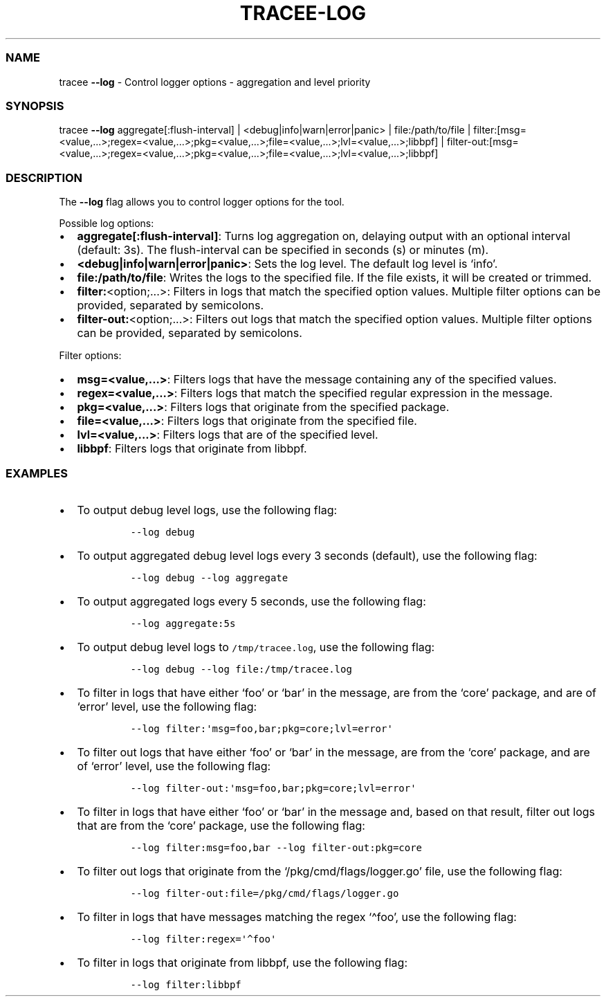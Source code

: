 .\" Automatically generated by Pandoc 2.9.2.1
.\"
.TH "TRACEE-LOG" "1" "2023/10" "" "Tracee Log Flag Manual"
.hy
.SS NAME
.PP
tracee \f[B]--log\f[R] - Control logger options - aggregation and level
priority
.SS SYNOPSIS
.PP
tracee \f[B]--log\f[R] aggregate[:flush-interval] |
<debug|info|warn|error|panic> | file:/path/to/file |
filter:[msg=<value,\&...>;regex=<value,\&...>;pkg=<value,\&...>;file=<value,\&...>;lvl=<value,\&...>;libbpf]
|
filter-out:[msg=<value,\&...>;regex=<value,\&...>;pkg=<value,\&...>;file=<value,\&...>;lvl=<value,\&...>;libbpf]
.SS DESCRIPTION
.PP
The \f[B]--log\f[R] flag allows you to control logger options for the
tool.
.PP
Possible log options:
.IP \[bu] 2
\f[B]aggregate[:flush-interval]\f[R]: Turns log aggregation on, delaying
output with an optional interval (default: 3s).
The flush-interval can be specified in seconds (s) or minutes (m).
.IP \[bu] 2
\f[B]<debug|info|warn|error|panic>\f[R]: Sets the log level.
The default log level is `info'.
.IP \[bu] 2
\f[B]file:/path/to/file\f[R]: Writes the logs to the specified file.
If the file exists, it will be created or trimmed.
.IP \[bu] 2
\f[B]filter:\f[R]<option;\&...>: Filters in logs that match the
specified option values.
Multiple filter options can be provided, separated by semicolons.
.IP \[bu] 2
\f[B]filter-out:\f[R]<option;\&...>: Filters out logs that match the
specified option values.
Multiple filter options can be provided, separated by semicolons.
.PP
Filter options:
.IP \[bu] 2
\f[B]msg=<value,\&...>\f[R]: Filters logs that have the message
containing any of the specified values.
.IP \[bu] 2
\f[B]regex=<value,\&...>\f[R]: Filters logs that match the specified
regular expression in the message.
.IP \[bu] 2
\f[B]pkg=<value,\&...>\f[R]: Filters logs that originate from the
specified package.
.IP \[bu] 2
\f[B]file=<value,\&...>\f[R]: Filters logs that originate from the
specified file.
.IP \[bu] 2
\f[B]lvl=<value,\&...>\f[R]: Filters logs that are of the specified
level.
.IP \[bu] 2
\f[B]libbpf\f[R]: Filters logs that originate from libbpf.
.SS EXAMPLES
.IP \[bu] 2
To output debug level logs, use the following flag:
.RS 2
.IP
.nf
\f[C]
--log debug
\f[R]
.fi
.RE
.IP \[bu] 2
To output aggregated debug level logs every 3 seconds (default), use the
following flag:
.RS 2
.IP
.nf
\f[C]
--log debug --log aggregate
\f[R]
.fi
.RE
.IP \[bu] 2
To output aggregated logs every 5 seconds, use the following flag:
.RS 2
.IP
.nf
\f[C]
--log aggregate:5s
\f[R]
.fi
.RE
.IP \[bu] 2
To output debug level logs to \f[C]/tmp/tracee.log\f[R], use the
following flag:
.RS 2
.IP
.nf
\f[C]
--log debug --log file:/tmp/tracee.log
\f[R]
.fi
.RE
.IP \[bu] 2
To filter in logs that have either `foo' or `bar' in the message, are
from the `core' package, and are of `error' level, use the following
flag:
.RS 2
.IP
.nf
\f[C]
--log filter:\[aq]msg=foo,bar;pkg=core;lvl=error\[aq]
\f[R]
.fi
.RE
.IP \[bu] 2
To filter out logs that have either `foo' or `bar' in the message, are
from the `core' package, and are of `error' level, use the following
flag:
.RS 2
.IP
.nf
\f[C]
--log filter-out:\[aq]msg=foo,bar;pkg=core;lvl=error\[aq]
\f[R]
.fi
.RE
.IP \[bu] 2
To filter in logs that have either `foo' or `bar' in the message and,
based on that result, filter out logs that are from the `core' package,
use the following flag:
.RS 2
.IP
.nf
\f[C]
--log filter:msg=foo,bar --log filter-out:pkg=core
\f[R]
.fi
.RE
.IP \[bu] 2
To filter out logs that originate from the `/pkg/cmd/flags/logger.go'
file, use the following flag:
.RS 2
.IP
.nf
\f[C]
--log filter-out:file=/pkg/cmd/flags/logger.go
\f[R]
.fi
.RE
.IP \[bu] 2
To filter in logs that have messages matching the regex `\[ha]foo', use
the following flag:
.RS 2
.IP
.nf
\f[C]
--log filter:regex=\[aq]\[ha]foo\[aq]
\f[R]
.fi
.RE
.IP \[bu] 2
To filter in logs that originate from libbpf, use the following flag:
.RS 2
.IP
.nf
\f[C]
--log filter:libbpf
\f[R]
.fi
.RE
